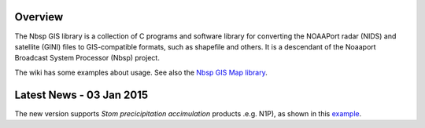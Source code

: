 Overview
========

The Nbsp GIS library is a collection of C programs and software library
for converting the NOAAPort radar (NIDS) and satellite (GINI) files
to GIS-compatible formats, such as shapefile and others.
It is a descendant of the Noaaport Broadcast System Processor (Nbsp) project.

The wiki has some examples about usage. See also the
`Nbsp GIS Map library
<https://bitbucket.org/noaaport/nbspgislibmap>`_.


Latest News  - 03 Jan 2015
=====================

The new version  supports *Stom precicipitation accimulation* products .e.g. N1P), as shown in this `example
<http://www.noaaport.net/examples/gis/n1plvx>`_.